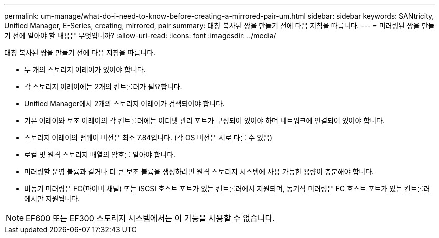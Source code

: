 ---
permalink: um-manage/what-do-i-need-to-know-before-creating-a-mirrored-pair-um.html 
sidebar: sidebar 
keywords: SANtricity, Unified Manager, E-Series, creating, mirrored, pair 
summary: 대칭 복사된 쌍을 만들기 전에 다음 지침을 따릅니다. 
---
= 미러링된 쌍을 만들기 전에 알아야 할 내용은 무엇입니까?
:allow-uri-read: 
:icons: font
:imagesdir: ../media/


[role="lead"]
대칭 복사된 쌍을 만들기 전에 다음 지침을 따릅니다.

* 두 개의 스토리지 어레이가 있어야 합니다.
* 각 스토리지 어레이에는 2개의 컨트롤러가 필요합니다.
* Unified Manager에서 2개의 스토리지 어레이가 검색되어야 합니다.
* 기본 어레이와 보조 어레이의 각 컨트롤러에는 이더넷 관리 포트가 구성되어 있어야 하며 네트워크에 연결되어 있어야 합니다.
* 스토리지 어레이의 펌웨어 버전은 최소 7.84입니다. (각 OS 버전은 서로 다를 수 있음)
* 로컬 및 원격 스토리지 배열의 암호를 알아야 합니다.
* 미러링할 운영 볼륨과 같거나 더 큰 보조 볼륨을 생성하려면 원격 스토리지 시스템에 사용 가능한 용량이 충분해야 합니다.
* 비동기 미러링은 FC(파이버 채널) 또는 iSCSI 호스트 포트가 있는 컨트롤러에서 지원되며, 동기식 미러링은 FC 호스트 포트가 있는 컨트롤러에서만 지원됩니다.


[NOTE]
====
EF600 또는 EF300 스토리지 시스템에서는 이 기능을 사용할 수 없습니다.

====